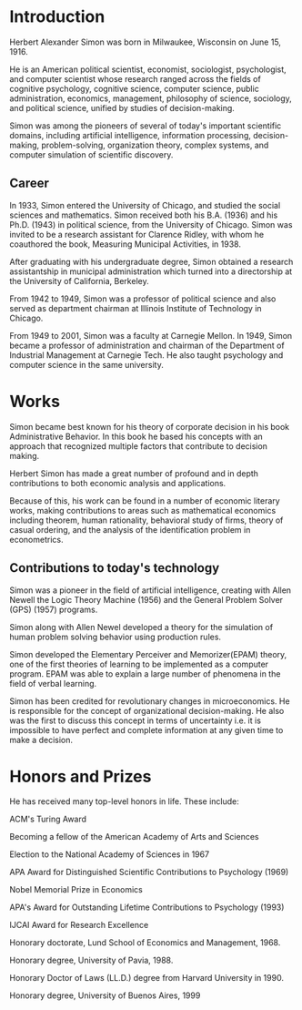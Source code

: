 * Introduction
Herbert Alexander Simon was born in Milwaukee, Wisconsin on June 15, 1916. 

He is an American political scientist, economist, sociologist, 
psychologist, and computer scientist whose research ranged across 
the fields of cognitive psychology, cognitive science, computer 
science, public administration, economics, management, philosophy 
of science, sociology, and political science, unified by studies of 
decision-making. 

Simon was among the pioneers of several of today's 
important scientific domains, including artificial intelligence, 
information processing, decision-making, problem-solving, 
organization theory, complex systems, and computer simulation of 
scientific discovery.

** Career
In 1933, Simon entered the University of Chicago, and studied the 
social sciences and mathematics. Simon received 
both his B.A. (1936) and his Ph.D. (1943) in political science, 
from the University of Chicago. Simon was invited to be a research 
assistant for Clarence Ridley, with whom he coauthored the book, 
Measuring Municipal Activities, in 1938.

After graduating with his undergraduate degree, Simon obtained a 
research assistantship in municipal administration which turned 
into a directorship at the University of California, Berkeley.

From 1942 to 1949, Simon was a professor of political science 
and also served as department chairman at Illinois Institute of 
Technology in Chicago.

From 1949 to 2001, Simon was a faculty at Carnegie Mellon. 
In 1949, Simon became a professor of administration and chairman 
of the Department of Industrial Management at Carnegie Tech.
He also taught psychology and computer science in the same university.

* Works
Simon became best known for his theory of corporate decision in 
his book Administrative Behavior. In this book he based his 
concepts with an approach that recognized multiple factors that 
contribute to decision making.

Herbert Simon has made a great number of profound and in depth 
contributions to both economic analysis and applications. 

Because of this, his work can be found in a number of economic 
literary works, making contributions to areas such as mathematical 
economics including theorem, human rationality, behavioral study of 
firms, theory of casual ordering, and the analysis of the 
identification problem in econometrics.

** Contributions to today's technology
Simon was a pioneer in the field of artificial intelligence, 
creating with Allen Newell the Logic Theory Machine (1956) and 
the General Problem Solver (GPS) (1957) programs.

Simon along with Allen Newel developed a theory for the simulation of
human problem solving behavior using production rules.

Simon developed the Elementary Perceiver and Memorizer(EPAM) theory,
one of the first theories of learning to be implemented as a 
computer program. EPAM was able to explain a large number of 
phenomena in the field of verbal learning.

Simon has been credited for revolutionary changes in microeconomics. 
He is responsible for the concept of organizational decision-making. 
He also was the first to discuss this concept in terms of uncertainty 
i.e. it is impossible to have perfect and complete information at 
any given time to make a decision.

* Honors and Prizes
He has received many top-level honors in life. These include:
**** ACM's Turing Award
**** Becoming a fellow of the American Academy of Arts and Sciences
**** Election to the National Academy of Sciences in 1967
**** APA Award for Distinguished Scientific Contributions to Psychology (1969)
**** Nobel Memorial Prize in Economics
**** APA's Award for Outstanding Lifetime Contributions to Psychology (1993)
**** IJCAI Award for Research Excellence
**** Honorary doctorate, Lund School of Economics and Management, 1968.
**** Honorary degree, University of Pavia, 1988.
**** Honorary Doctor of Laws (LL.D.) degree from Harvard University in 1990.
**** Honorary degree, University of Buenos Aires, 1999
